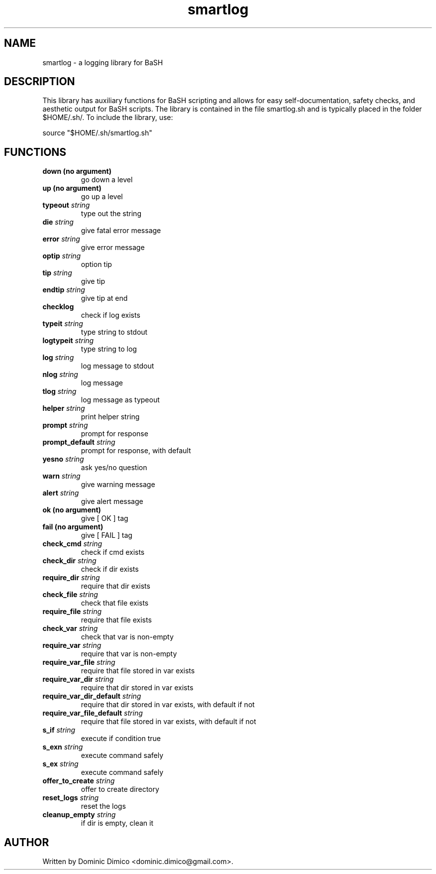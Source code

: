 .TH smartlog 3 "26 Oct 2017"
.SH NAME
smartlog \- a logging library for BaSH
.SH DESCRIPTION
This library has auxiliary functions for BaSH scripting and allows for easy self-documentation,
safety checks, and aesthetic output for BaSH scripts.  The library is contained in the file
smartlog.sh and is typically placed in the folder $HOME/.sh/.  To include the library, use:

  source "$HOME/.sh/smartlog.sh"

.SH FUNCTIONS
.TP
.BR down " " (no " " argument)
go down a level
.TP
.BR up " " (no " " argument)
go up a level
.TP
.BR typeout  " " \fIstring\fR
type out the string
.TP
.BR die  " " \fIstring\fR
give fatal error message
.TP
.BR error  " " \fIstring\fR
give error message
.TP
.BR optip  " " \fIstring\fR
option tip
.TP
.BR tip  " " \fIstring\fR
give tip
.TP
.BR endtip  " " \fIstring\fR
give tip at end
.TP
.BR checklog " " \fI\fR
check if log exists
.TP
.BR typeit  " " \fIstring\fR
type string to stdout
.TP
.BR logtypeit  " " \fIstring\fR
type string to log 
.TP
.BR log  " " \fIstring\fR
log message to stdout
.TP
.BR nlog  " " \fIstring\fR
log message
.TP
.BR tlog " " \fIstring\fR
log message as typeout
.TP
.BR helper  " " \fIstring\fR
print helper string
.TP
.BR prompt  " " \fIstring\fR
prompt for response
.TP
.BR prompt_default   " " \fIstring\fR
prompt for response, with default
.TP
.BR yesno   " " \fIstring\fR
ask yes/no question
.TP
.BR warn  " " \fIstring\fR
give warning message
.TP
.BR alert  " " \fIstring\fR
give alert message
.TP
.BR ok " " (no " " argument)
give [  OK  ] tag
.TP
.BR fail " " (no " " argument)
give [ FAIL ] tag
.TP
.BR check_cmd   " " \fIstring\fR
check if cmd exists
.TP
.BR check_dir   " " \fIstring\fR
check if dir exists
.TP
.BR require_dir   " " \fIstring\fR
require that dir exists
.TP
.BR check_file   " " \fIstring\fR
check that file exists
.TP
.BR require_file   " " \fIstring\fR
require that file exists
.TP
.BR check_var   " " \fIstring\fR
check that var is non-empty
.TP
.BR require_var   " " \fIstring\fR
require that var is non-empty
.TP
.BR require_var_file   " " \fIstring\fR
require that file stored in var exists
.TP
.BR require_var_dir   " " \fIstring\fR
require that dir stored in var exists
.TP
.BR require_var_dir_default   " " \fIstring\fR
require that dir stored in var exists, with default if not
.TP
.BR require_var_file_default   " " \fIstring\fR
require that file stored in var exists, with default if not
.TP
.BR s_if  " " \fIstring\fR
execute if condition true
.TP
.BR s_exn   " " \fIstring\fR
execute command safely
.TP
.BR s_ex   " " \fIstring\fR
execute command safely
.TP
.BR offer_to_create  " " \fIstring\fR
offer to create directory
.TP
.BR reset_logs  " " \fIstring\fR
reset the logs
.TP
.BR cleanup_empty  " " \fIstring\fR
if dir is empty, clean it
.SH AUTHOR
Written by Dominic Dimico <dominic.dimico@gmail.com>.
